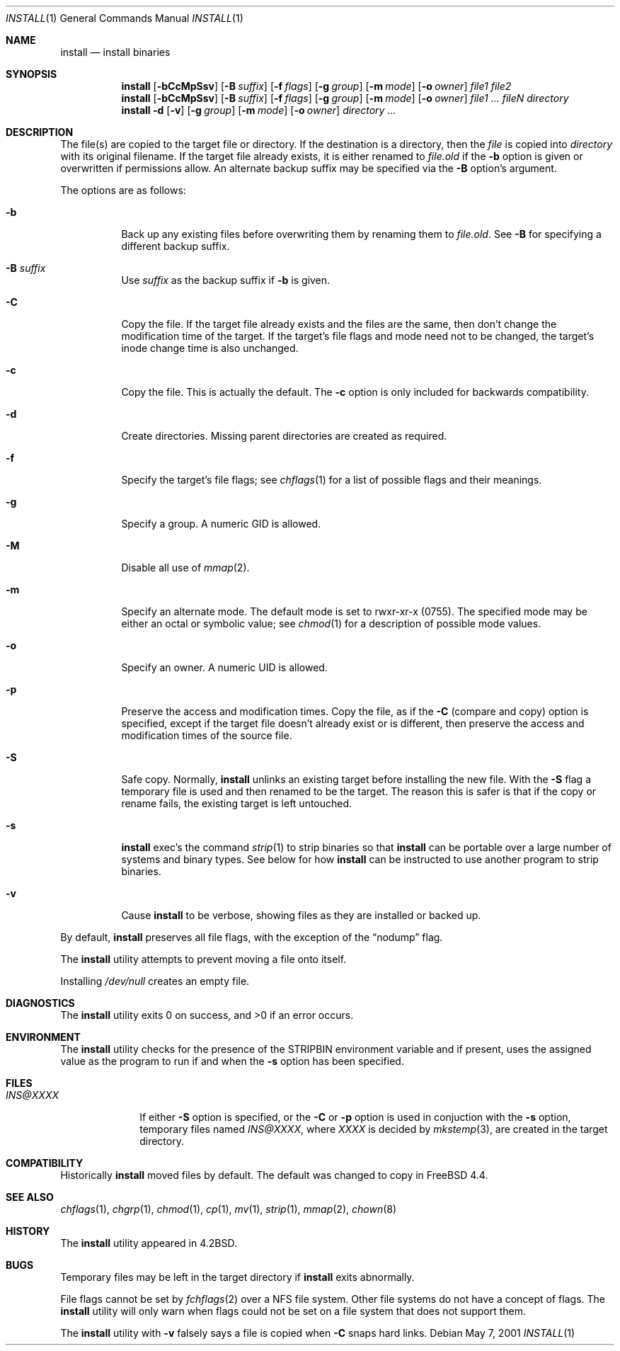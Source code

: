.\" Copyright (c) 1987, 1990, 1993
.\"	The Regents of the University of California.  All rights reserved.
.\"
.\" Redistribution and use in source and binary forms, with or without
.\" modification, are permitted provided that the following conditions
.\" are met:
.\" 1. Redistributions of source code must retain the above copyright
.\"    notice, this list of conditions and the following disclaimer.
.\" 2. Redistributions in binary form must reproduce the above copyright
.\"    notice, this list of conditions and the following disclaimer in the
.\"    documentation and/or other materials provided with the distribution.
.\" 3. All advertising materials mentioning features or use of this software
.\"    must display the following acknowledgement:
.\"	This product includes software developed by the University of
.\"	California, Berkeley and its contributors.
.\" 4. Neither the name of the University nor the names of its contributors
.\"    may be used to endorse or promote products derived from this software
.\"    without specific prior written permission.
.\"
.\" THIS SOFTWARE IS PROVIDED BY THE REGENTS AND CONTRIBUTORS ``AS IS'' AND
.\" ANY EXPRESS OR IMPLIED WARRANTIES, INCLUDING, BUT NOT LIMITED TO, THE
.\" IMPLIED WARRANTIES OF MERCHANTABILITY AND FITNESS FOR A PARTICULAR PURPOSE
.\" ARE DISCLAIMED.  IN NO EVENT SHALL THE REGENTS OR CONTRIBUTORS BE LIABLE
.\" FOR ANY DIRECT, INDIRECT, INCIDENTAL, SPECIAL, EXEMPLARY, OR CONSEQUENTIAL
.\" DAMAGES (INCLUDING, BUT NOT LIMITED TO, PROCUREMENT OF SUBSTITUTE GOODS
.\" OR SERVICES; LOSS OF USE, DATA, OR PROFITS; OR BUSINESS INTERRUPTION)
.\" HOWEVER CAUSED AND ON ANY THEORY OF LIABILITY, WHETHER IN CONTRACT, STRICT
.\" LIABILITY, OR TORT (INCLUDING NEGLIGENCE OR OTHERWISE) ARISING IN ANY WAY
.\" OUT OF THE USE OF THIS SOFTWARE, EVEN IF ADVISED OF THE POSSIBILITY OF
.\" SUCH DAMAGE.
.\"
.\"	From: @(#)install.1	8.1 (Berkeley) 6/6/93
.\" $FreeBSD: src/usr.bin/xinstall/install.1,v 1.29 2004/07/02 22:22:34 ru Exp $
.\"
.Dd May 7, 2001
.Dt INSTALL 1
.Os
.Sh NAME
.Nm install
.Nd install binaries
.Sh SYNOPSIS
.Nm
.Op Fl bCcMpSsv
.Op Fl B Ar suffix
.Op Fl f Ar flags
.Op Fl g Ar group
.Op Fl m Ar mode
.Op Fl o Ar owner
.Ar file1 file2
.Nm
.Op Fl bCcMpSsv
.Op Fl B Ar suffix
.Op Fl f Ar flags
.Op Fl g Ar group
.Op Fl m Ar mode
.Op Fl o Ar owner
.Ar file1 ... fileN directory
.Nm
.Fl d
.Op Fl v
.Op Fl g Ar group
.Op Fl m Ar mode
.Op Fl o Ar owner
.Ar directory ...
.Sh DESCRIPTION
The file(s) are copied
to the target file or directory.
If the destination is a directory, then the
.Ar file
is copied into
.Ar directory
with its original filename.
If the target file already exists, it is
either renamed to
.Ar file Ns Pa .old
if the
.Fl b
option is given
or overwritten
if permissions allow.
An alternate backup suffix may be specified via the
.Fl B
option's argument.
.Pp
The options are as follows:
.Bl -tag -width indent
.It Fl b
Back up any existing files before overwriting them by renaming
them to
.Ar file Ns Pa .old .
See
.Fl B
for specifying a different backup suffix.
.It Fl B Ar suffix
Use
.Ar suffix
as the backup suffix if
.Fl b
is given.
.It Fl C
Copy the file.
If the target file already exists and the files are the same,
then don't change the modification time of the target.
If the target's file flags and mode need not to be changed,
the target's inode change time is also unchanged.
.It Fl c
Copy the file.
This is actually the default.
The
.Fl c
option is only included for backwards compatibility.
.It Fl d
Create directories.
Missing parent directories are created as required.
.It Fl f
Specify the target's file flags; see
.Xr chflags 1
for a list of possible flags and their meanings.
.It Fl g
Specify a group.
A numeric GID is allowed.
.It Fl M
Disable all use of
.Xr mmap 2 .
.It Fl m
Specify an alternate mode.
The default mode is set to rwxr-xr-x (0755).
The specified mode may be either an octal or symbolic value; see
.Xr chmod 1
for a description of possible mode values.
.It Fl o
Specify an owner.
A numeric UID is allowed.
.It Fl p
Preserve the access and modification times.
Copy the file, as if the
.Fl C
(compare and copy) option is specified,
except if the target file doesn't already exist or is different,
then preserve the access and modification times of the source file.
.It Fl S
Safe copy.
Normally,
.Nm
unlinks an existing target before installing the new file.
With the
.Fl S
flag a temporary file is used and then renamed to be
the target.
The reason this is safer is that if the copy or
rename fails, the existing target is left untouched.
.It Fl s
.Nm
exec's the command
.Xr strip 1
to strip binaries so that
.Nm
can be portable over a large
number of systems and binary types.
See below for how
.Nm
can be instructed to use another program to strip binaries.
.It Fl v
Cause
.Nm
to be verbose,
showing files as they are installed or backed up.
.El
.Pp
By default,
.Nm
preserves all file flags, with the exception of the
.Dq nodump
flag.
.Pp
The
.Nm
utility attempts to prevent moving a file onto itself.
.Pp
Installing
.Pa /dev/null
creates an empty file.
.Sh DIAGNOSTICS
.Ex -std
.Sh ENVIRONMENT
The
.Nm
utility checks for the presence of the
.Ev STRIPBIN
environment variable and if present,
uses the assigned value as the program to run if and when the
.Fl s
option has been specified.
.Sh FILES
.Bl -tag -width INS@XXXX -compact
.It Pa INS@XXXX
If either
.Fl S
option is specified, or the
.Fl C
or
.Fl p
option is used in conjuction with the
.Fl s
option, temporary files named
.Pa INS@XXXX ,
where
.Pa XXXX
is decided by
.Xr mkstemp 3 ,
are created in the target directory.
.El
.Sh COMPATIBILITY
Historically
.Nm
moved files by default.
The default was changed to copy in
.Fx 4.4 .
.Sh SEE ALSO
.Xr chflags 1 ,
.Xr chgrp 1 ,
.Xr chmod 1 ,
.Xr cp 1 ,
.Xr mv 1 ,
.Xr strip 1 ,
.Xr mmap 2 ,
.Xr chown 8
.Sh HISTORY
The
.Nm
utility appeared in
.Bx 4.2 .
.Sh BUGS
Temporary files may be left in the target directory if
.Nm
exits abnormally.
.Pp
File flags cannot be set by
.Xr fchflags 2
over a NFS file system.
Other file systems do not have a concept of flags.
The
.Nm
utility will only warn when flags could not be set on a file system
that does not support them.
.Pp
The
.Nm
utility with
.Fl v
falsely says a file is copied when
.Fl C
snaps hard links.
